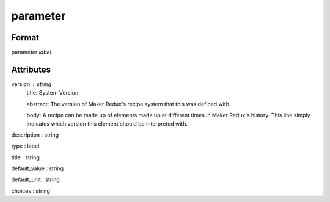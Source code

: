 parameter
=========

''''''
Format
''''''

parameter *label*

''''''''''
Attributes
''''''''''

version : string
    title: System Version
    
    abstract: The version of Maker Redux's recipe system that this was defined with.
    
    body: A recipe can be made up of elements made up at different times in Maker Redux's history. This line simply indicates which version this element should be interpreted with.
    
    
description : string
    
type : label
    
title : string
    
default_value : string
    
default_unit : string
    
choices : string
    
